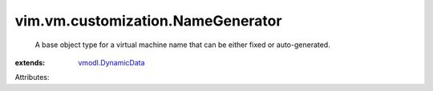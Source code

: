 .. _vmodl.DynamicData: ../../../vmodl/DynamicData.rst


vim.vm.customization.NameGenerator
==================================
  A base object type for a virtual machine name that can be either fixed or auto-generated.
:extends: vmodl.DynamicData_

Attributes:
